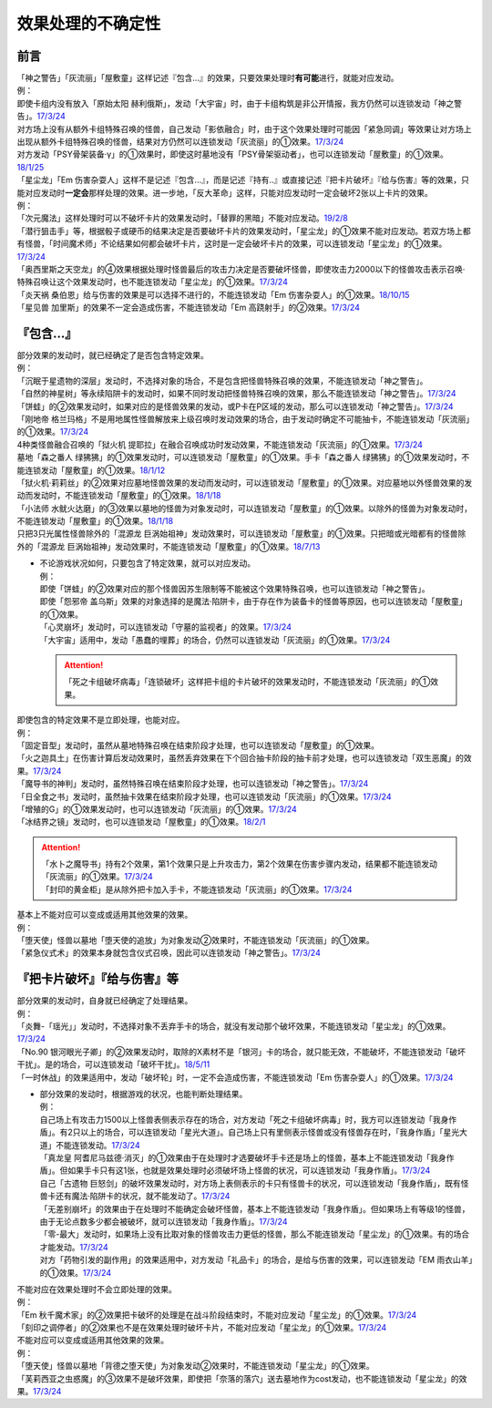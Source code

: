 .. _效果处理的不确定性:

===================
效果处理的不确定性
===================


前言
=========

| 「神之警告」「灰流丽」「屋敷童」这样记述『包含...』的效果，只要效果处理时\ **有可能**\ 进行，就能对应发动。
| 例：
| 即使卡组内没有放入「原始太阳 赫利俄斯」，发动「大宇宙」时，由于卡组构筑是非公开情报，我方仍然可以连锁发动「神之警告」。\ `17/3/24 <https://www.db.yugioh-card.com/yugiohdb/faq_search.action?ope=5&fid=10239>`__
| 对方场上没有从额外卡组特殊召唤的怪兽，自己发动「影依融合」时，由于这个效果处理时可能因「紧急同调」等效果让对方场上出现从额外卡组特殊召唤的怪兽，结果对方仍然可以连锁发动「灰流丽」的①效果。\ `17/3/24 <http://www.db.yugioh-card.com/yugiohdb/faq_search.action?ope=5&fid=20586&keyword=&tag=-1>`__
| 对方发动「PSY骨架装备·γ」的①效果时，即使这时墓地没有「PSY骨架驱动者」，也可以连锁发动「屋敷童」的①效果。\ `18/1/25 <https://www.db.yugioh-card.com/yugiohdb/faq_search.action?ope=5&fid=10463>`__

| 「星尘龙」「Em 伤害杂耍人」这样不是记述『包含...』，而是记述『持有..』或直接记述『把卡片破坏』『给与伤害』等的效果，只能对应发动时\ **一定会**\ 那样处理的效果。进一步地，「反大革命」这样，只能对应发动时一定会破坏2张以上卡片的效果。
| 例：
| 「次元魔法」这样处理时可以不破坏卡片的效果发动时，「替罪的黑暗」不能对应发动。\ `19/2/8 <https://www.db.yugioh-card.com/yugiohdb/faq_search.action?ope=5&fid=22442&keyword=&tag=-1>`__
| 「潜行狙击手」等，根据骰子或硬币的结果决定是否要破坏卡片的效果发动时，「星尘龙」的①效果不能对应发动。若双方场上都有怪兽，「时间魔术师」不论结果如何都会破坏卡片，这时是一定会破坏卡片的效果，可以连锁发动「星尘龙」的①效果。\ `17/3/24 <https://www.db.yugioh-card.com/yugiohdb/faq_search.action?ope=5&fid=7407>`__
| 「奥西里斯之天空龙」的④效果根据处理时怪兽最后的攻击力决定是否要破坏怪兽，即使攻击力2000以下的怪兽攻击表示召唤·特殊召唤让这个效果发动时，也不能连锁发动「星尘龙」的①效果。\ `17/3/24 <https://www.db.yugioh-card.com/yugiohdb/faq_search.action?ope=5&fid=11914>`__
| 「炎天祸 桑伯恩」给与伤害的效果是可以选择不进行的，不能连锁发动「Em 伤害杂耍人」的①效果。\ `18/10/15 <https://www.db.yugioh-card.com/yugiohdb/faq_search.action?ope=5&fid=22209>`__
| 「星见兽 加里斯」的效果不一定会造成伤害，不能连锁发动「Em 高跷射手」的②效果。\ `17/3/24 <https://www.db.yugioh-card.com/yugiohdb/faq_search.action?ope=5&fid=66>`__

『包含...』
=============

| 部分效果的发动时，就已经确定了是否包含特定效果。
| 例：
| 「沉眠于星遗物的深层」发动时，不选择对象的场合，不是包含把怪兽特殊召唤的效果，不能连锁发动「神之警告」。
| 「自然的神星树」等永续陷阱卡的发动时，如果不同时发动把怪兽特殊召唤的效果，那么不能连锁发动「神之警告」。\ `17/3/24 <https://www.db.yugioh-card.com/yugiohdb/faq_search.action?ope=5&fid=13786>`__
| 「饼蛙」的②效果发动时，如果对应的是怪兽效果的发动，或P卡在P区域的发动，那么可以连锁发动「神之警告」。\ `17/3/24 <https://www.db.yugioh-card.com/yugiohdb/faq_search.action?ope=5&fid=19625>`__
| 「刚地帝 格兰玛格」不是用地属性怪兽解放来上级召唤时发动效果的场合，由于发动时确定不可能抽卡，不能连锁发动「灰流丽」的①效果。\ `17/3/24 <http://www.db.yugioh-card.com/yugiohdb/faq_search.action?ope=5&fid=20547&keyword=&tag=-1>`__
| 4种类怪兽融合召唤的「狱火机 提耶拉」在融合召唤成功时发动效果，不能连锁发动「灰流丽」的①效果。\ `17/3/24 <http://www.db.yugioh-card.com/yugiohdb/faq_search.action?ope=5&fid=10690&keyword=&tag=-1>`__
| 墓地「森之番人 绿狒狒」的①效果发动时，可以连锁发动「屋敷童」的①效果。手卡「森之番人 绿狒狒」的①效果发动时，不能连锁发动「屋敷童」的①效果。\ `18/1/12 <https://www.db.yugioh-card.com/yugiohdb/faq_search.action?ope=5&fid=21723>`__
| 「狱火机·莉莉丝」的②效果对应墓地怪兽效果的发动而发动时，可以连锁发动「屋敷童」的①效果。对应墓地以外怪兽效果的发动而发动时，不能连锁发动「屋敷童」的①效果。\ `18/1/18 <https://www.db.yugioh-card.com/yugiohdb/faq_search.action?ope=5&fid=7984>`__
| 「小法师 水鱿火达磨」的③效果以墓地的怪兽为对象发动时，可以连锁发动「屋敷童」的①效果。以除外的怪兽为对象发动时，不能连锁发动「屋敷童」的①效果。\ `18/1/18 <https://www.db.yugioh-card.com/yugiohdb/faq_search.action?ope=5&fid=10733>`__
| 只把3只光属性怪兽除外的「混源龙 巨涡始祖神」发动效果时，可以连锁发动「屋敷童」的①效果。只把暗或光暗都有的怪兽除外的「混源龙 巨涡始祖神」发动效果时，不能连锁发动「屋敷童」的①效果。\ `18/7/13 <https://www.db.yugioh-card.com/yugiohdb/faq_search.action?ope=5&fid=22033>`__

-  | 不论游戏状况如何，只要包含了特定效果，就可以对应发动。
   | 例：
   | 即使「饼蛙」的②效果对应的那个怪兽因苏生限制等不能被这个效果特殊召唤，也可以连锁发动「神之警告」。
   | 即使「怨邪帝 盖乌斯」效果的对象选择的是魔法·陷阱卡，由于存在作为装备卡的怪兽等原因，也可以连锁发动「屋敷童」的①效果。
   | 「心灵崩坏」发动时，可以连锁发动「守墓的监视者」的效果。\ `17/3/24 <https://www.db.yugioh-card.com/yugiohdb/faq_search.action?ope=5&fid=11731&keyword=&tag=-1>`__
   | 「大宇宙」适用中，发动「愚蠢的埋葬」的场合，仍然可以连锁发动「灰流丽」的①效果。\ `17/3/24 <http://www.db.yugioh-card.com/yugiohdb/faq_search.action?ope=5&fid=20543&keyword=&tag=-1>`__

   .. attention:: 「死之卡组破坏病毒」「连锁破坏」这样把卡组的卡片破坏的效果发动时，不能连锁发动「灰流丽」的①效果。

| 即使包含的特定效果不是立即处理，也能对应。
| 例：
| 「固定音型」发动时，虽然从墓地特殊召唤在结束阶段才处理，也可以连锁发动「屋敷童」的①效果。
| 「火之迦具土」在伤害计算后发动效果时，虽然丢弃效果在下个回合抽卡阶段的抽卡前才处理，也可以连锁发动「双生恶魔」的效果。\ `17/3/24 <https://www.db.yugioh-card.com/yugiohdb/faq_search.action?ope=5&fid=95&keyword=&tag=-1>`__
| 「魔导书的神判」发动时，虽然特殊召唤在结束阶段才处理，也可以连锁发动「神之警告」。\ `17/3/24 <https://www.db.yugioh-card.com/yugiohdb/faq_search.action?ope=5&fid=12713>`__
| 「日全食之书」发动时，虽然抽卡效果在结束阶段才处理，也可以连锁发动「灰流丽」的①效果。\ `17/3/24 <http://www.db.yugioh-card.com/yugiohdb/faq_search.action?ope=5&fid=11500&keyword=&tag=-1>`__
| 「增殖的G」的①效果发动时，也可以连锁发动「灰流丽」的①效果。\ `17/3/24 <http://www.db.yugioh-card.com/yugiohdb/faq_search.action?ope=5&fid=20473&keyword=&tag=-1>`__
| 「冰结界之镜」发动时，也可以连锁发动「屋敷童」的①效果。\ `18/2/1 <https://www.db.yugioh-card.com/yugiohdb/faq_search.action?ope=5&fid=9826>`__

.. attention::

   | 「水卜之魔导书」持有2个效果，第1个效果只是上升攻击力，第2个效果在伤害步骤内发动，结果都不能连锁发动「灰流丽」的①效果。\ `17/3/24 <http://www.db.yugioh-card.com/yugiohdb/faq_search.action?ope=5&fid=11700>`__
   | 「封印的黄金柜」是从除外把卡加入手卡，不能连锁发动「灰流丽」的①效果。\ `17/3/24 <http://www.db.yugioh-card.com/yugiohdb/faq_search.action?ope=5&fid=11993&keyword=&tag=-1>`__

| 基本上不能对应可以变成或适用其他效果的效果。
| 例：
| 「堕天使」怪兽以墓地「堕天使的追放」为对象发动②效果时，不能连锁发动「灰流丽」的①效果。
| 「紧急仪式术」的效果本身就包含仪式召唤，因此可以连锁发动「神之警告」。\ `17/3/24 <https://www.db.yugioh-card.com/yugiohdb/faq_search.action?ope=5&fid=7942>`__

『把卡片破坏』『给与伤害』等
=============================

| 部分效果的发动时，自身就已经确定了处理结果。
| 例：
| 「炎舞-「瑶光」」发动时，不选择对象不丢弃手卡的场合，就没有发动那个破坏效果，不能连锁发动「星尘龙」的①效果。\ `17/3/24 <https://www.db.yugioh-card.com/yugiohdb/faq_search.action?ope=5&fid=10216>`__
| 「No.90 银河眼光子卿」的②效果发动时，取除的X素材不是「银河」卡的场合，就只能无效，不能破坏，不能连锁发动「破坏干扰」。是的场合，可以连锁发动「破坏干扰」。\ `18/5/11 <https://www.db.yugioh-card.com/yugiohdb/faq_search.action?ope=5&fid=21890>`__
| 「一时休战」的效果适用中，发动「破坏轮」时，一定不会造成伤害，不能连锁发动「Em 伤害杂耍人」的①效果。\ `17/3/24 <https://www.db.yugioh-card.com/yugiohdb/faq_search.action?ope=5&fid=15398>`__

-  | 部分效果的发动时，根据游戏的状况，也能判断处理结果。
   | 例：
   | 自己场上有攻击力1500以上怪兽表侧表示存在的场合，对方发动「死之卡组破坏病毒」时，我方可以连锁发动「我身作盾」。有2只以上的场合，可以连锁发动「星光大道」。自己场上只有里侧表示怪兽或没有怪兽存在时，「我身作盾」「星光大道」不能连锁发动。\ `17/3/24 <https://www.db.yugioh-card.com/yugiohdb/faq_search.action?ope=5&fid=14572>`__
   | 「真龙皇 阿耆尼马兹德·消灭」的①效果由于在处理时才选要破坏手卡还是场上的怪兽，基本上不能连锁发动「我身作盾」。但如果手卡只有这1张，也就是效果处理时必须破坏场上怪兽的状况，可以连锁发动「我身作盾」。\ `17/3/24 <https://www.db.yugioh-card.com/yugiohdb/faq_search.action?ope=5&fid=18723>`__
   | 自己「古遗物 巨怒剑」的破坏效果发动时，对方场上表侧表示的卡只有怪兽卡的状况，可以连锁发动「我身作盾」，既有怪兽卡还有魔法·陷阱卡的状况，就不能发动了。\ `17/3/24 <https://www.db.yugioh-card.com/yugiohdb/faq_search.action?ope=5&fid=13169>`__
   | 「无差别崩坏」的效果由于在处理时不能确定会破坏怪兽，基本上不能连锁发动「我身作盾」。但如果场上有等级1的怪兽，由于无论点数多少都会被破坏，就可以连锁发动「我身作盾」。\ `17/3/24 <https://www.db.yugioh-card.com/yugiohdb/faq_search.action?ope=5&fid=20860>`__
   | 「零-最大」发动时，如果场上没有比取对象的怪兽攻击力更低的怪兽，那么不能连锁发动「星尘龙」的①效果。有的场合才能发动。\ `17/3/24 <https://www.db.yugioh-card.com/yugiohdb/faq_search.action?ope=5&fid=192>`__
   | 对方「药物引发的副作用」的效果适用中，对方发动「礼品卡」的场合，是给与伤害的效果，可以连锁发动「EM 雨衣山羊」的①效果。\ `17/3/24 <https://www.db.yugioh-card.com/yugiohdb/faq_search.action?ope=5&fid=17573>`__

| 不能对应在效果处理时不会立即处理的效果。
| 例：
| 「Em 秋千魔术家」的②效果把卡破坏的处理是在战斗阶段结束时，不能对应发动「星尘龙」的①效果。\ `17/3/24 <https://www.db.yugioh-card.com/yugiohdb/faq_search.action?ope=5&fid=15370>`__
| 「刻印之调停者」的②效果也不是在效果处理时破坏卡片，不能对应发动「星尘龙」的①效果。\ `17/3/24 <https://www.db.yugioh-card.com/yugiohdb/faq_search.action?ope=5&fid=17479>`__

| 不能对应可以变成或适用其他效果的效果。
| 例：
| 「堕天使」怪兽以墓地「背德之堕天使」为对象发动②效果时，不能连锁发动「星尘龙」的①效果。
| 「芙莉西亚之虫惑魔」的③效果不是破坏效果，即使把「奈落的落穴」送去墓地作为cost发动，也不能连锁发动「星尘龙」的效果。\ `17/3/24 <https://www.db.yugioh-card.com/yugiohdb/faq_search.action?ope=5&fid=16681&keyword=&tag=-1>`__
